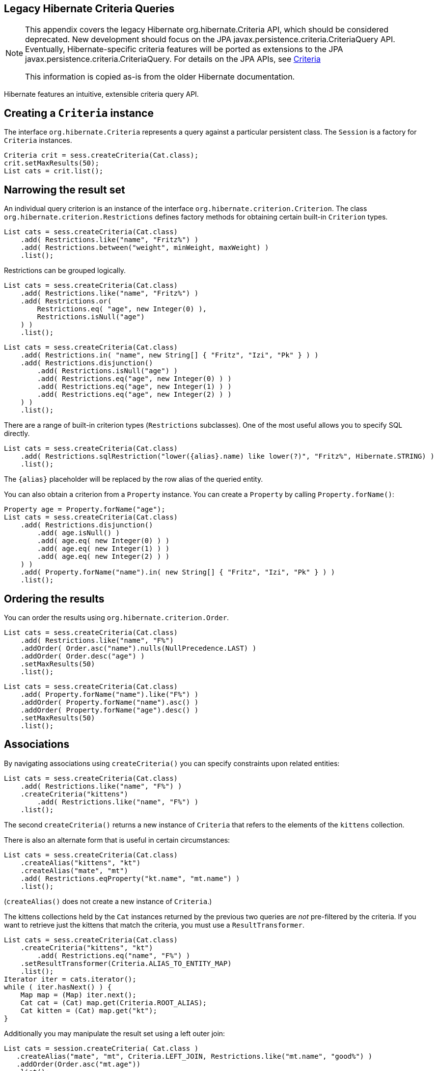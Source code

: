 [[appendix-legacy-criteria]]
== Legacy Hibernate Criteria Queries

[NOTE]
====
This appendix covers the legacy Hibernate org.hibernate.Criteria API,
which should be considered deprecated. New development should focus on
the JPA javax.persistence.criteria.CriteriaQuery API. Eventually,
Hibernate-specific criteria features will be ported as extensions to the
JPA javax.persistence.criteria.CriteriaQuery. For details on the JPA
APIs, see <<chapters/query-criteria/Criteria.adoc#criteria, Criteria>>

This information is copied as-is from the older Hibernate documentation.
====

Hibernate features an intuitive, extensible criteria query API.

[[querycriteria-creating]]
== Creating a `Criteria` instance

The interface `org.hibernate.Criteria` represents a query against a
particular persistent class. The `Session` is a factory for `Criteria`
instances.

[source,java]
----
Criteria crit = sess.createCriteria(Cat.class);
crit.setMaxResults(50);
List cats = crit.list();
----

[[querycriteria-narrowing]]
== Narrowing the result set

An individual query criterion is an instance of the interface
`org.hibernate.criterion.Criterion`. The class
`org.hibernate.criterion.Restrictions` defines factory methods for
obtaining certain built-in `Criterion` types.

[source,java]
----
List cats = sess.createCriteria(Cat.class)
    .add( Restrictions.like("name", "Fritz%") )
    .add( Restrictions.between("weight", minWeight, maxWeight) )
    .list();
----

Restrictions can be grouped logically.

[source,java]
----
List cats = sess.createCriteria(Cat.class)
    .add( Restrictions.like("name", "Fritz%") )
    .add( Restrictions.or(
        Restrictions.eq( "age", new Integer(0) ),
        Restrictions.isNull("age")
    ) )
    .list();
----

[source,java]
----
List cats = sess.createCriteria(Cat.class)
    .add( Restrictions.in( "name", new String[] { "Fritz", "Izi", "Pk" } ) )
    .add( Restrictions.disjunction()
        .add( Restrictions.isNull("age") )
        .add( Restrictions.eq("age", new Integer(0) ) )
        .add( Restrictions.eq("age", new Integer(1) ) )
        .add( Restrictions.eq("age", new Integer(2) ) )
    ) )
    .list();
----

There are a range of built-in criterion types (`Restrictions`
subclasses). One of the most useful allows you to specify SQL directly.

[source,java]
----
List cats = sess.createCriteria(Cat.class)
    .add( Restrictions.sqlRestriction("lower({alias}.name) like lower(?)", "Fritz%", Hibernate.STRING) )
    .list();
----

The `{alias}` placeholder will be replaced by the row alias of the
queried entity.

You can also obtain a criterion from a `Property` instance. You can
create a `Property` by calling `Property.forName()`:

[source,java]
----

Property age = Property.forName("age");
List cats = sess.createCriteria(Cat.class)
    .add( Restrictions.disjunction()
        .add( age.isNull() )
        .add( age.eq( new Integer(0) ) )
        .add( age.eq( new Integer(1) ) )
        .add( age.eq( new Integer(2) ) )
    ) )
    .add( Property.forName("name").in( new String[] { "Fritz", "Izi", "Pk" } ) )
    .list();
----

[[querycriteria-ordering]]
== Ordering the results

You can order the results using `org.hibernate.criterion.Order`.

[source,java]
----
List cats = sess.createCriteria(Cat.class)
    .add( Restrictions.like("name", "F%")
    .addOrder( Order.asc("name").nulls(NullPrecedence.LAST) )
    .addOrder( Order.desc("age") )
    .setMaxResults(50)
    .list();
----

[source,java]
----
List cats = sess.createCriteria(Cat.class)
    .add( Property.forName("name").like("F%") )
    .addOrder( Property.forName("name").asc() )
    .addOrder( Property.forName("age").desc() )
    .setMaxResults(50)
    .list();
----

[[querycriteria-associations]]
== Associations

By navigating associations using `createCriteria()` you can specify
constraints upon related entities:

[source,java]
----
List cats = sess.createCriteria(Cat.class)
    .add( Restrictions.like("name", "F%") )
    .createCriteria("kittens")
        .add( Restrictions.like("name", "F%") )
    .list();
----

The second `createCriteria()` returns a new instance of `Criteria` that
refers to the elements of the `kittens` collection.

There is also an alternate form that is useful in certain circumstances:

[source,java]
----
List cats = sess.createCriteria(Cat.class)
    .createAlias("kittens", "kt")
    .createAlias("mate", "mt")
    .add( Restrictions.eqProperty("kt.name", "mt.name") )
    .list();
----

(`createAlias()` does not create a new instance of `Criteria`.)

The kittens collections held by the `Cat` instances returned by the
previous two queries are _not_ pre-filtered by the criteria. If you want
to retrieve just the kittens that match the criteria, you must use a
`ResultTransformer`.

[source,java]
----
List cats = sess.createCriteria(Cat.class)
    .createCriteria("kittens", "kt")
        .add( Restrictions.eq("name", "F%") )
    .setResultTransformer(Criteria.ALIAS_TO_ENTITY_MAP)
    .list();
Iterator iter = cats.iterator();
while ( iter.hasNext() ) {
    Map map = (Map) iter.next();
    Cat cat = (Cat) map.get(Criteria.ROOT_ALIAS);
    Cat kitten = (Cat) map.get("kt");
}
----

Additionally you may manipulate the result set using a left outer join:

[source]
----
List cats = session.createCriteria( Cat.class )
   .createAlias("mate", "mt", Criteria.LEFT_JOIN, Restrictions.like("mt.name", "good%") )
   .addOrder(Order.asc("mt.age"))
   .list();
----

This will return all of the `Cat`s with a mate whose name starts with
"good" ordered by their mate's age, and all cats who do not have a mate.
This is useful when there is a need to order or limit in the database
prior to returning complex/large result sets, and removes many instances
where multiple queries would have to be performed and the results
unioned by java in memory.

Without this feature, first all of the cats without a mate would need to
be loaded in one query.

A second query would need to retreive the cats with mates who's name
started with "good" sorted by the mates age.

Thirdly, in memory; the lists would need to be joined manually.

[[querycriteria-dynamicfetching]]
== Dynamic association fetching

You can specify association fetching semantics at runtime using
`setFetchMode()`.

[source,java]
----
List cats = sess.createCriteria(Cat.class)
    .add( Restrictions.like("name", "Fritz%") )
    .setFetchMode("mate", FetchMode.EAGER)
    .setFetchMode("kittens", FetchMode.EAGER)
    .list();
----

This query will fetch both `mate` and `kittens` by outer join.

[[querycriteria-components]]
== Components

To add a restriction against a property of an embedded component, the
component property name should be prepended to the property name when
creating the `Restriction`. The criteria object should be created on the
owning entity, and cannot be created on the component itself. For
example, suppose the `Cat` has a component property `fullName` with
sub-properties `firstName` and `lastName`:

[source]
----
List cats = session.createCriteria(Cat.class)
    .add(Restrictions.eq("fullName.lastName", "Cattington"))
    .list();
----

Note: this does not apply when querying collections of components, for
that see below <<querycriteria-collections>>

[[querycriteria-collections]]
== Collections

When using criteria against collections, there are two distinct cases.
One is if the collection contains entities (eg. `<one-to-many/>` or
`<many-to-many/>`) or components (`<composite-element/>` ), and the
second is if the collection contains scalar values (`<element/>`). In
the first case, the syntax is as given above in the section
<<querycriteria-associations>> where we restrict the
`kittens` collection. Essentially we create a `Criteria` object against
the collection property and restrict the entity or component properties
using that instance.

For queryng a collection of basic values, we still create the `Criteria`
object against the collection, but to reference the value, we use the
special property "elements". For an indexed collection, we can also
reference the index property using the special property "indices".

[source]
----
List cats = session.createCriteria(Cat.class)
    .createCriteria("nickNames")
    .add(Restrictions.eq("elements", "BadBoy"))
    .list();
----

[[querycriteria-examples]]
== Example queries

The class `org.hibernate.criterion.Example` allows you to construct a
query criterion from a given instance.

[source,java]
----
Cat cat = new Cat();
cat.setSex('F');
cat.setColor(Color.BLACK);
List results = session.createCriteria(Cat.class)
    .add( Example.create(cat) )
    .list();
----

Version properties, identifiers and associations are ignored. By
default, null valued properties are excluded.

You can adjust how the `Example` is applied.

[source,java]
----
Example example = Example.create(cat)
    .excludeZeroes()           //exclude zero valued properties
    .excludeProperty("color")  //exclude the property named "color"
    .ignoreCase()              //perform case insensitive string comparisons
    .enableLike();             //use like for string comparisons
List results = session.createCriteria(Cat.class)
    .add(example)
    .list();
----

You can even use examples to place criteria upon associated objects.

[source,java]
----
List results = session.createCriteria(Cat.class)
    .add( Example.create(cat) )
    .createCriteria("mate")
        .add( Example.create( cat.getMate() ) )
    .list();
----

[[querycriteria-projection]]
== Projections, aggregation and grouping

The class `org.hibernate.criterion.Projections` is a factory for
`Projection` instances. You can apply a projection to a query by calling
`setProjection()`.

[source,java]
----
List results = session.createCriteria(Cat.class)
    .setProjection( Projections.rowCount() )
    .add( Restrictions.eq("color", Color.BLACK) )
    .list();
----

[source,java]
----
List results = session.createCriteria(Cat.class)
    .setProjection( Projections.projectionList()
        .add( Projections.rowCount() )
        .add( Projections.avg("weight") )
        .add( Projections.max("weight") )
        .add( Projections.groupProperty("color") )
    )
    .list();
----

There is no explicit "group by" necessary in a criteria query. Certain
projection types are defined to be __grouping projections__, which also
appear in the SQL `group by` clause.

An alias can be assigned to a projection so that the projected value can
be referred to in restrictions or orderings. Here are two different ways
to do this:

[source,java]
----
List results = session.createCriteria(Cat.class)
    .setProjection( Projections.alias( Projections.groupProperty("color"), "colr" ) )
    .addOrder( Order.asc("colr") )
    .list();
----

[source,java]
----
List results = session.createCriteria(Cat.class)
    .setProjection( Projections.groupProperty("color").as("colr") )
    .addOrder( Order.asc("colr") )
    .list();
----

The `alias()` and `as()` methods simply wrap a projection instance in
another, aliased, instance of `Projection`. As a shortcut, you can
assign an alias when you add the projection to a projection list:

[source,java]
----
List results = session.createCriteria(Cat.class)
    .setProjection( Projections.projectionList()
        .add( Projections.rowCount(), "catCountByColor" )
        .add( Projections.avg("weight"), "avgWeight" )
        .add( Projections.max("weight"), "maxWeight" )
        .add( Projections.groupProperty("color"), "color" )
    )
    .addOrder( Order.desc("catCountByColor") )
    .addOrder( Order.desc("avgWeight") )
    .list();
----

[source,java]
----
List results = session.createCriteria(Domestic.class, "cat")
    .createAlias("kittens", "kit")
    .setProjection( Projections.projectionList()
        .add( Projections.property("cat.name"), "catName" )
        .add( Projections.property("kit.name"), "kitName" )
    )
    .addOrder( Order.asc("catName") )
    .addOrder( Order.asc("kitName") )
    .list();
----

You can also use `Property.forName()` to express projections:

[source,java]
----
List results = session.createCriteria(Cat.class)
    .setProjection( Property.forName("name") )
    .add( Property.forName("color").eq(Color.BLACK) )
    .list();
----

[source,java]
----
List results = session.createCriteria(Cat.class)
    .setProjection( Projections.projectionList()
        .add( Projections.rowCount().as("catCountByColor") )
        .add( Property.forName("weight").avg().as("avgWeight") )
        .add( Property.forName("weight").max().as("maxWeight") )
        .add( Property.forName("color").group().as("color" )
    )
    .addOrder( Order.desc("catCountByColor") )
    .addOrder( Order.desc("avgWeight") )
    .list();
----

[[querycriteria-detachedqueries]]
== Detached queries and subqueries

The `DetachedCriteria` class allows you to create a query outside the
scope of a session and then execute it using an arbitrary `Session`.

[source,java]
----
DetachedCriteria query = DetachedCriteria.forClass(Cat.class)
    .add( Property.forName("sex").eq('F') );

Session session = ....;
Transaction txn = session.beginTransaction();
List results = query.getExecutableCriteria(session).setMaxResults(100).list();
txn.commit();
session.close();
----

A `DetachedCriteria` can also be used to express a subquery. Criterion
instances involving subqueries can be obtained via `Subqueries` or
`Property`.

[source,java]
----
DetachedCriteria avgWeight = DetachedCriteria.forClass(Cat.class)
    .setProjection( Property.forName("weight").avg() );
session.createCriteria(Cat.class)
    .add( Property.forName("weight").gt(avgWeight) )
    .list();
----

[source,java]
----
DetachedCriteria weights = DetachedCriteria.forClass(Cat.class)
    .setProjection( Property.forName("weight") );
session.createCriteria(Cat.class)
    .add( Subqueries.geAll("weight", weights) )
    .list();
----

Correlated subqueries are also possible:

[source,java]
----
DetachedCriteria avgWeightForSex = DetachedCriteria.forClass(Cat.class, "cat2")
    .setProjection( Property.forName("weight").avg() )
    .add( Property.forName("cat2.sex").eqProperty("cat.sex") );
session.createCriteria(Cat.class, "cat")
    .add( Property.forName("weight").gt(avgWeightForSex) )
    .list();
----
Example of multi-column restriction based on a subquery:

[source,java]
----
DetachedCriteria sizeQuery = DetachedCriteria.forClass( Man.class )
    .setProjection( Projections.projectionList().add( Projections.property( "weight" ) )
                                                .add( Projections.property( "height" ) ) )
    .add( Restrictions.eq( "name", "John" ) );
session.createCriteria( Woman.class )
    .add( Subqueries.propertiesEq( new String[] { "weight", "height" }, sizeQuery ) )
    .list();
----

[[query-criteria-naturalid]]
== Queries by natural identifier

For most queries, including criteria queries, the query cache is not
efficient because query cache invalidation occurs too frequently.
However, there is a special kind of query where you can optimize the
cache invalidation algorithm: lookups by a constant natural key. In some
applications, this kind of query occurs frequently. The criteria API
provides special provision for this use case.

First, map the natural key of your entity using `<natural-id>` and
enable use of the second-level cache.

[source,xml]
----
<class name="User">
    <cache usage="read-write"/>
    <id name="id">
        <generator class="increment"/>
    </id>
    <natural-id>
        <property name="name"/>
        <property name="org"/>
    </natural-id>
    <property name="password"/>
</class>
----

This functionality is not intended for use with entities with _mutable_
natural keys.

Once you have enabled the Hibernate query cache, the
`Restrictions.naturalId()` allows you to make use of the more efficient
cache algorithm.

[source,java]
----
session.createCriteria(User.class)
    .add( Restrictions.naturalId()
        .set("name", "gavin")
        .set("org", "hb")
    ).setCacheable(true)
    .uniqueResult();
----
